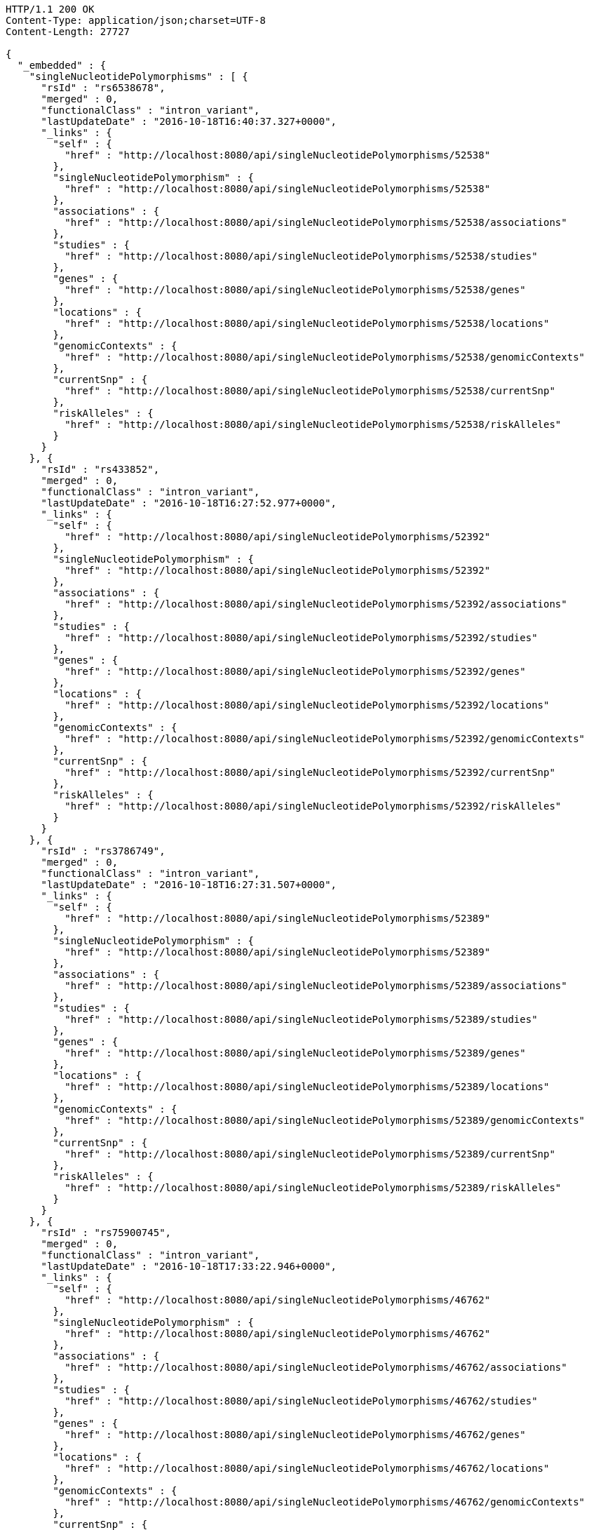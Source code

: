 [source,http,options="nowrap"]
----
HTTP/1.1 200 OK
Content-Type: application/json;charset=UTF-8
Content-Length: 27727

{
  "_embedded" : {
    "singleNucleotidePolymorphisms" : [ {
      "rsId" : "rs6538678",
      "merged" : 0,
      "functionalClass" : "intron_variant",
      "lastUpdateDate" : "2016-10-18T16:40:37.327+0000",
      "_links" : {
        "self" : {
          "href" : "http://localhost:8080/api/singleNucleotidePolymorphisms/52538"
        },
        "singleNucleotidePolymorphism" : {
          "href" : "http://localhost:8080/api/singleNucleotidePolymorphisms/52538"
        },
        "associations" : {
          "href" : "http://localhost:8080/api/singleNucleotidePolymorphisms/52538/associations"
        },
        "studies" : {
          "href" : "http://localhost:8080/api/singleNucleotidePolymorphisms/52538/studies"
        },
        "genes" : {
          "href" : "http://localhost:8080/api/singleNucleotidePolymorphisms/52538/genes"
        },
        "locations" : {
          "href" : "http://localhost:8080/api/singleNucleotidePolymorphisms/52538/locations"
        },
        "genomicContexts" : {
          "href" : "http://localhost:8080/api/singleNucleotidePolymorphisms/52538/genomicContexts"
        },
        "currentSnp" : {
          "href" : "http://localhost:8080/api/singleNucleotidePolymorphisms/52538/currentSnp"
        },
        "riskAlleles" : {
          "href" : "http://localhost:8080/api/singleNucleotidePolymorphisms/52538/riskAlleles"
        }
      }
    }, {
      "rsId" : "rs433852",
      "merged" : 0,
      "functionalClass" : "intron_variant",
      "lastUpdateDate" : "2016-10-18T16:27:52.977+0000",
      "_links" : {
        "self" : {
          "href" : "http://localhost:8080/api/singleNucleotidePolymorphisms/52392"
        },
        "singleNucleotidePolymorphism" : {
          "href" : "http://localhost:8080/api/singleNucleotidePolymorphisms/52392"
        },
        "associations" : {
          "href" : "http://localhost:8080/api/singleNucleotidePolymorphisms/52392/associations"
        },
        "studies" : {
          "href" : "http://localhost:8080/api/singleNucleotidePolymorphisms/52392/studies"
        },
        "genes" : {
          "href" : "http://localhost:8080/api/singleNucleotidePolymorphisms/52392/genes"
        },
        "locations" : {
          "href" : "http://localhost:8080/api/singleNucleotidePolymorphisms/52392/locations"
        },
        "genomicContexts" : {
          "href" : "http://localhost:8080/api/singleNucleotidePolymorphisms/52392/genomicContexts"
        },
        "currentSnp" : {
          "href" : "http://localhost:8080/api/singleNucleotidePolymorphisms/52392/currentSnp"
        },
        "riskAlleles" : {
          "href" : "http://localhost:8080/api/singleNucleotidePolymorphisms/52392/riskAlleles"
        }
      }
    }, {
      "rsId" : "rs3786749",
      "merged" : 0,
      "functionalClass" : "intron_variant",
      "lastUpdateDate" : "2016-10-18T16:27:31.507+0000",
      "_links" : {
        "self" : {
          "href" : "http://localhost:8080/api/singleNucleotidePolymorphisms/52389"
        },
        "singleNucleotidePolymorphism" : {
          "href" : "http://localhost:8080/api/singleNucleotidePolymorphisms/52389"
        },
        "associations" : {
          "href" : "http://localhost:8080/api/singleNucleotidePolymorphisms/52389/associations"
        },
        "studies" : {
          "href" : "http://localhost:8080/api/singleNucleotidePolymorphisms/52389/studies"
        },
        "genes" : {
          "href" : "http://localhost:8080/api/singleNucleotidePolymorphisms/52389/genes"
        },
        "locations" : {
          "href" : "http://localhost:8080/api/singleNucleotidePolymorphisms/52389/locations"
        },
        "genomicContexts" : {
          "href" : "http://localhost:8080/api/singleNucleotidePolymorphisms/52389/genomicContexts"
        },
        "currentSnp" : {
          "href" : "http://localhost:8080/api/singleNucleotidePolymorphisms/52389/currentSnp"
        },
        "riskAlleles" : {
          "href" : "http://localhost:8080/api/singleNucleotidePolymorphisms/52389/riskAlleles"
        }
      }
    }, {
      "rsId" : "rs75900745",
      "merged" : 0,
      "functionalClass" : "intron_variant",
      "lastUpdateDate" : "2016-10-18T17:33:22.946+0000",
      "_links" : {
        "self" : {
          "href" : "http://localhost:8080/api/singleNucleotidePolymorphisms/46762"
        },
        "singleNucleotidePolymorphism" : {
          "href" : "http://localhost:8080/api/singleNucleotidePolymorphisms/46762"
        },
        "associations" : {
          "href" : "http://localhost:8080/api/singleNucleotidePolymorphisms/46762/associations"
        },
        "studies" : {
          "href" : "http://localhost:8080/api/singleNucleotidePolymorphisms/46762/studies"
        },
        "genes" : {
          "href" : "http://localhost:8080/api/singleNucleotidePolymorphisms/46762/genes"
        },
        "locations" : {
          "href" : "http://localhost:8080/api/singleNucleotidePolymorphisms/46762/locations"
        },
        "genomicContexts" : {
          "href" : "http://localhost:8080/api/singleNucleotidePolymorphisms/46762/genomicContexts"
        },
        "currentSnp" : {
          "href" : "http://localhost:8080/api/singleNucleotidePolymorphisms/46762/currentSnp"
        },
        "riskAlleles" : {
          "href" : "http://localhost:8080/api/singleNucleotidePolymorphisms/46762/riskAlleles"
        }
      }
    }, {
      "rsId" : "rs76439045",
      "merged" : 0,
      "functionalClass" : "intergenic_variant",
      "lastUpdateDate" : "2016-10-18T17:33:05.147+0000",
      "_links" : {
        "self" : {
          "href" : "http://localhost:8080/api/singleNucleotidePolymorphisms/46776"
        },
        "singleNucleotidePolymorphism" : {
          "href" : "http://localhost:8080/api/singleNucleotidePolymorphisms/46776"
        },
        "associations" : {
          "href" : "http://localhost:8080/api/singleNucleotidePolymorphisms/46776/associations"
        },
        "studies" : {
          "href" : "http://localhost:8080/api/singleNucleotidePolymorphisms/46776/studies"
        },
        "genes" : {
          "href" : "http://localhost:8080/api/singleNucleotidePolymorphisms/46776/genes"
        },
        "locations" : {
          "href" : "http://localhost:8080/api/singleNucleotidePolymorphisms/46776/locations"
        },
        "genomicContexts" : {
          "href" : "http://localhost:8080/api/singleNucleotidePolymorphisms/46776/genomicContexts"
        },
        "currentSnp" : {
          "href" : "http://localhost:8080/api/singleNucleotidePolymorphisms/46776/currentSnp"
        },
        "riskAlleles" : {
          "href" : "http://localhost:8080/api/singleNucleotidePolymorphisms/46776/riskAlleles"
        }
      }
    }, {
      "rsId" : "rs12019358",
      "merged" : 0,
      "functionalClass" : "intergenic_variant",
      "lastUpdateDate" : "2016-10-18T17:32:48.740+0000",
      "_links" : {
        "self" : {
          "href" : "http://localhost:8080/api/singleNucleotidePolymorphisms/46788"
        },
        "singleNucleotidePolymorphism" : {
          "href" : "http://localhost:8080/api/singleNucleotidePolymorphisms/46788"
        },
        "associations" : {
          "href" : "http://localhost:8080/api/singleNucleotidePolymorphisms/46788/associations"
        },
        "studies" : {
          "href" : "http://localhost:8080/api/singleNucleotidePolymorphisms/46788/studies"
        },
        "genes" : {
          "href" : "http://localhost:8080/api/singleNucleotidePolymorphisms/46788/genes"
        },
        "locations" : {
          "href" : "http://localhost:8080/api/singleNucleotidePolymorphisms/46788/locations"
        },
        "genomicContexts" : {
          "href" : "http://localhost:8080/api/singleNucleotidePolymorphisms/46788/genomicContexts"
        },
        "currentSnp" : {
          "href" : "http://localhost:8080/api/singleNucleotidePolymorphisms/46788/currentSnp"
        },
        "riskAlleles" : {
          "href" : "http://localhost:8080/api/singleNucleotidePolymorphisms/46788/riskAlleles"
        }
      }
    }, {
      "rsId" : "rs76270203",
      "merged" : 0,
      "functionalClass" : "intergenic_variant",
      "lastUpdateDate" : "2016-10-18T17:32:15.000+0000",
      "_links" : {
        "self" : {
          "href" : "http://localhost:8080/api/singleNucleotidePolymorphisms/46815"
        },
        "singleNucleotidePolymorphism" : {
          "href" : "http://localhost:8080/api/singleNucleotidePolymorphisms/46815"
        },
        "associations" : {
          "href" : "http://localhost:8080/api/singleNucleotidePolymorphisms/46815/associations"
        },
        "studies" : {
          "href" : "http://localhost:8080/api/singleNucleotidePolymorphisms/46815/studies"
        },
        "genes" : {
          "href" : "http://localhost:8080/api/singleNucleotidePolymorphisms/46815/genes"
        },
        "locations" : {
          "href" : "http://localhost:8080/api/singleNucleotidePolymorphisms/46815/locations"
        },
        "genomicContexts" : {
          "href" : "http://localhost:8080/api/singleNucleotidePolymorphisms/46815/genomicContexts"
        },
        "currentSnp" : {
          "href" : "http://localhost:8080/api/singleNucleotidePolymorphisms/46815/currentSnp"
        },
        "riskAlleles" : {
          "href" : "http://localhost:8080/api/singleNucleotidePolymorphisms/46815/riskAlleles"
        }
      }
    }, {
      "rsId" : "rs59403466",
      "merged" : 0,
      "functionalClass" : "intron_variant",
      "lastUpdateDate" : "2016-10-18T17:32:05.651+0000",
      "_links" : {
        "self" : {
          "href" : "http://localhost:8080/api/singleNucleotidePolymorphisms/46822"
        },
        "singleNucleotidePolymorphism" : {
          "href" : "http://localhost:8080/api/singleNucleotidePolymorphisms/46822"
        },
        "associations" : {
          "href" : "http://localhost:8080/api/singleNucleotidePolymorphisms/46822/associations"
        },
        "studies" : {
          "href" : "http://localhost:8080/api/singleNucleotidePolymorphisms/46822/studies"
        },
        "genes" : {
          "href" : "http://localhost:8080/api/singleNucleotidePolymorphisms/46822/genes"
        },
        "locations" : {
          "href" : "http://localhost:8080/api/singleNucleotidePolymorphisms/46822/locations"
        },
        "genomicContexts" : {
          "href" : "http://localhost:8080/api/singleNucleotidePolymorphisms/46822/genomicContexts"
        },
        "currentSnp" : {
          "href" : "http://localhost:8080/api/singleNucleotidePolymorphisms/46822/currentSnp"
        },
        "riskAlleles" : {
          "href" : "http://localhost:8080/api/singleNucleotidePolymorphisms/46822/riskAlleles"
        }
      }
    }, {
      "rsId" : "rs11664027",
      "merged" : 0,
      "functionalClass" : "intron_variant",
      "lastUpdateDate" : "2016-10-18T17:31:53.507+0000",
      "_links" : {
        "self" : {
          "href" : "http://localhost:8080/api/singleNucleotidePolymorphisms/46831"
        },
        "singleNucleotidePolymorphism" : {
          "href" : "http://localhost:8080/api/singleNucleotidePolymorphisms/46831"
        },
        "associations" : {
          "href" : "http://localhost:8080/api/singleNucleotidePolymorphisms/46831/associations"
        },
        "studies" : {
          "href" : "http://localhost:8080/api/singleNucleotidePolymorphisms/46831/studies"
        },
        "genes" : {
          "href" : "http://localhost:8080/api/singleNucleotidePolymorphisms/46831/genes"
        },
        "locations" : {
          "href" : "http://localhost:8080/api/singleNucleotidePolymorphisms/46831/locations"
        },
        "genomicContexts" : {
          "href" : "http://localhost:8080/api/singleNucleotidePolymorphisms/46831/genomicContexts"
        },
        "currentSnp" : {
          "href" : "http://localhost:8080/api/singleNucleotidePolymorphisms/46831/currentSnp"
        },
        "riskAlleles" : {
          "href" : "http://localhost:8080/api/singleNucleotidePolymorphisms/46831/riskAlleles"
        }
      }
    }, {
      "rsId" : "rs3914785",
      "merged" : 0,
      "functionalClass" : "intergenic_variant",
      "lastUpdateDate" : "2016-10-18T17:31:47.901+0000",
      "_links" : {
        "self" : {
          "href" : "http://localhost:8080/api/singleNucleotidePolymorphisms/46836"
        },
        "singleNucleotidePolymorphism" : {
          "href" : "http://localhost:8080/api/singleNucleotidePolymorphisms/46836"
        },
        "associations" : {
          "href" : "http://localhost:8080/api/singleNucleotidePolymorphisms/46836/associations"
        },
        "studies" : {
          "href" : "http://localhost:8080/api/singleNucleotidePolymorphisms/46836/studies"
        },
        "genes" : {
          "href" : "http://localhost:8080/api/singleNucleotidePolymorphisms/46836/genes"
        },
        "locations" : {
          "href" : "http://localhost:8080/api/singleNucleotidePolymorphisms/46836/locations"
        },
        "genomicContexts" : {
          "href" : "http://localhost:8080/api/singleNucleotidePolymorphisms/46836/genomicContexts"
        },
        "currentSnp" : {
          "href" : "http://localhost:8080/api/singleNucleotidePolymorphisms/46836/currentSnp"
        },
        "riskAlleles" : {
          "href" : "http://localhost:8080/api/singleNucleotidePolymorphisms/46836/riskAlleles"
        }
      }
    }, {
      "rsId" : "rs8134605",
      "merged" : 0,
      "functionalClass" : "intergenic_variant",
      "lastUpdateDate" : "2016-10-18T17:31:29.033+0000",
      "_links" : {
        "self" : {
          "href" : "http://localhost:8080/api/singleNucleotidePolymorphisms/46847"
        },
        "singleNucleotidePolymorphism" : {
          "href" : "http://localhost:8080/api/singleNucleotidePolymorphisms/46847"
        },
        "associations" : {
          "href" : "http://localhost:8080/api/singleNucleotidePolymorphisms/46847/associations"
        },
        "studies" : {
          "href" : "http://localhost:8080/api/singleNucleotidePolymorphisms/46847/studies"
        },
        "genes" : {
          "href" : "http://localhost:8080/api/singleNucleotidePolymorphisms/46847/genes"
        },
        "locations" : {
          "href" : "http://localhost:8080/api/singleNucleotidePolymorphisms/46847/locations"
        },
        "genomicContexts" : {
          "href" : "http://localhost:8080/api/singleNucleotidePolymorphisms/46847/genomicContexts"
        },
        "currentSnp" : {
          "href" : "http://localhost:8080/api/singleNucleotidePolymorphisms/46847/currentSnp"
        },
        "riskAlleles" : {
          "href" : "http://localhost:8080/api/singleNucleotidePolymorphisms/46847/riskAlleles"
        }
      }
    }, {
      "rsId" : "rs9815195",
      "merged" : 0,
      "functionalClass" : "intron_variant",
      "lastUpdateDate" : "2016-10-18T17:31:25.055+0000",
      "_links" : {
        "self" : {
          "href" : "http://localhost:8080/api/singleNucleotidePolymorphisms/46750"
        },
        "singleNucleotidePolymorphism" : {
          "href" : "http://localhost:8080/api/singleNucleotidePolymorphisms/46750"
        },
        "associations" : {
          "href" : "http://localhost:8080/api/singleNucleotidePolymorphisms/46750/associations"
        },
        "studies" : {
          "href" : "http://localhost:8080/api/singleNucleotidePolymorphisms/46750/studies"
        },
        "genes" : {
          "href" : "http://localhost:8080/api/singleNucleotidePolymorphisms/46750/genes"
        },
        "locations" : {
          "href" : "http://localhost:8080/api/singleNucleotidePolymorphisms/46750/locations"
        },
        "genomicContexts" : {
          "href" : "http://localhost:8080/api/singleNucleotidePolymorphisms/46750/genomicContexts"
        },
        "currentSnp" : {
          "href" : "http://localhost:8080/api/singleNucleotidePolymorphisms/46750/currentSnp"
        },
        "riskAlleles" : {
          "href" : "http://localhost:8080/api/singleNucleotidePolymorphisms/46750/riskAlleles"
        }
      }
    }, {
      "rsId" : "rs1146509",
      "merged" : 0,
      "functionalClass" : "intergenic_variant",
      "lastUpdateDate" : "2016-10-18T17:31:13.585+0000",
      "_links" : {
        "self" : {
          "href" : "http://localhost:8080/api/singleNucleotidePolymorphisms/46850"
        },
        "singleNucleotidePolymorphism" : {
          "href" : "http://localhost:8080/api/singleNucleotidePolymorphisms/46850"
        },
        "associations" : {
          "href" : "http://localhost:8080/api/singleNucleotidePolymorphisms/46850/associations"
        },
        "studies" : {
          "href" : "http://localhost:8080/api/singleNucleotidePolymorphisms/46850/studies"
        },
        "genes" : {
          "href" : "http://localhost:8080/api/singleNucleotidePolymorphisms/46850/genes"
        },
        "locations" : {
          "href" : "http://localhost:8080/api/singleNucleotidePolymorphisms/46850/locations"
        },
        "genomicContexts" : {
          "href" : "http://localhost:8080/api/singleNucleotidePolymorphisms/46850/genomicContexts"
        },
        "currentSnp" : {
          "href" : "http://localhost:8080/api/singleNucleotidePolymorphisms/46850/currentSnp"
        },
        "riskAlleles" : {
          "href" : "http://localhost:8080/api/singleNucleotidePolymorphisms/46850/riskAlleles"
        }
      }
    }, {
      "rsId" : "rs73028893",
      "merged" : 0,
      "functionalClass" : "intron_variant",
      "lastUpdateDate" : "2016-10-18T17:31:11.143+0000",
      "_links" : {
        "self" : {
          "href" : "http://localhost:8080/api/singleNucleotidePolymorphisms/46852"
        },
        "singleNucleotidePolymorphism" : {
          "href" : "http://localhost:8080/api/singleNucleotidePolymorphisms/46852"
        },
        "associations" : {
          "href" : "http://localhost:8080/api/singleNucleotidePolymorphisms/46852/associations"
        },
        "studies" : {
          "href" : "http://localhost:8080/api/singleNucleotidePolymorphisms/46852/studies"
        },
        "genes" : {
          "href" : "http://localhost:8080/api/singleNucleotidePolymorphisms/46852/genes"
        },
        "locations" : {
          "href" : "http://localhost:8080/api/singleNucleotidePolymorphisms/46852/locations"
        },
        "genomicContexts" : {
          "href" : "http://localhost:8080/api/singleNucleotidePolymorphisms/46852/genomicContexts"
        },
        "currentSnp" : {
          "href" : "http://localhost:8080/api/singleNucleotidePolymorphisms/46852/currentSnp"
        },
        "riskAlleles" : {
          "href" : "http://localhost:8080/api/singleNucleotidePolymorphisms/46852/riskAlleles"
        }
      }
    }, {
      "rsId" : "rs1919796",
      "merged" : 0,
      "functionalClass" : "intergenic_variant",
      "lastUpdateDate" : "2016-10-18T17:30:56.945+0000",
      "_links" : {
        "self" : {
          "href" : "http://localhost:8080/api/singleNucleotidePolymorphisms/46861"
        },
        "singleNucleotidePolymorphism" : {
          "href" : "http://localhost:8080/api/singleNucleotidePolymorphisms/46861"
        },
        "associations" : {
          "href" : "http://localhost:8080/api/singleNucleotidePolymorphisms/46861/associations"
        },
        "studies" : {
          "href" : "http://localhost:8080/api/singleNucleotidePolymorphisms/46861/studies"
        },
        "genes" : {
          "href" : "http://localhost:8080/api/singleNucleotidePolymorphisms/46861/genes"
        },
        "locations" : {
          "href" : "http://localhost:8080/api/singleNucleotidePolymorphisms/46861/locations"
        },
        "genomicContexts" : {
          "href" : "http://localhost:8080/api/singleNucleotidePolymorphisms/46861/genomicContexts"
        },
        "currentSnp" : {
          "href" : "http://localhost:8080/api/singleNucleotidePolymorphisms/46861/currentSnp"
        },
        "riskAlleles" : {
          "href" : "http://localhost:8080/api/singleNucleotidePolymorphisms/46861/riskAlleles"
        }
      }
    }, {
      "rsId" : "rs11012167",
      "merged" : 0,
      "functionalClass" : "intergenic_variant",
      "lastUpdateDate" : "2016-10-18T17:30:52.881+0000",
      "_links" : {
        "self" : {
          "href" : "http://localhost:8080/api/singleNucleotidePolymorphisms/46866"
        },
        "singleNucleotidePolymorphism" : {
          "href" : "http://localhost:8080/api/singleNucleotidePolymorphisms/46866"
        },
        "associations" : {
          "href" : "http://localhost:8080/api/singleNucleotidePolymorphisms/46866/associations"
        },
        "studies" : {
          "href" : "http://localhost:8080/api/singleNucleotidePolymorphisms/46866/studies"
        },
        "genes" : {
          "href" : "http://localhost:8080/api/singleNucleotidePolymorphisms/46866/genes"
        },
        "locations" : {
          "href" : "http://localhost:8080/api/singleNucleotidePolymorphisms/46866/locations"
        },
        "genomicContexts" : {
          "href" : "http://localhost:8080/api/singleNucleotidePolymorphisms/46866/genomicContexts"
        },
        "currentSnp" : {
          "href" : "http://localhost:8080/api/singleNucleotidePolymorphisms/46866/currentSnp"
        },
        "riskAlleles" : {
          "href" : "http://localhost:8080/api/singleNucleotidePolymorphisms/46866/riskAlleles"
        }
      }
    }, {
      "rsId" : "rs57017013",
      "merged" : 0,
      "functionalClass" : "3_prime_UTR_variant",
      "lastUpdateDate" : "2016-10-18T17:30:23.733+0000",
      "_links" : {
        "self" : {
          "href" : "http://localhost:8080/api/singleNucleotidePolymorphisms/46885"
        },
        "singleNucleotidePolymorphism" : {
          "href" : "http://localhost:8080/api/singleNucleotidePolymorphisms/46885"
        },
        "associations" : {
          "href" : "http://localhost:8080/api/singleNucleotidePolymorphisms/46885/associations"
        },
        "studies" : {
          "href" : "http://localhost:8080/api/singleNucleotidePolymorphisms/46885/studies"
        },
        "genes" : {
          "href" : "http://localhost:8080/api/singleNucleotidePolymorphisms/46885/genes"
        },
        "locations" : {
          "href" : "http://localhost:8080/api/singleNucleotidePolymorphisms/46885/locations"
        },
        "genomicContexts" : {
          "href" : "http://localhost:8080/api/singleNucleotidePolymorphisms/46885/genomicContexts"
        },
        "currentSnp" : {
          "href" : "http://localhost:8080/api/singleNucleotidePolymorphisms/46885/currentSnp"
        },
        "riskAlleles" : {
          "href" : "http://localhost:8080/api/singleNucleotidePolymorphisms/46885/riskAlleles"
        }
      }
    }, {
      "rsId" : "rs150968551",
      "merged" : 0,
      "functionalClass" : "downstream_gene_variant",
      "lastUpdateDate" : "2016-10-18T17:30:13.322+0000",
      "_links" : {
        "self" : {
          "href" : "http://localhost:8080/api/singleNucleotidePolymorphisms/46890"
        },
        "singleNucleotidePolymorphism" : {
          "href" : "http://localhost:8080/api/singleNucleotidePolymorphisms/46890"
        },
        "associations" : {
          "href" : "http://localhost:8080/api/singleNucleotidePolymorphisms/46890/associations"
        },
        "studies" : {
          "href" : "http://localhost:8080/api/singleNucleotidePolymorphisms/46890/studies"
        },
        "genes" : {
          "href" : "http://localhost:8080/api/singleNucleotidePolymorphisms/46890/genes"
        },
        "locations" : {
          "href" : "http://localhost:8080/api/singleNucleotidePolymorphisms/46890/locations"
        },
        "genomicContexts" : {
          "href" : "http://localhost:8080/api/singleNucleotidePolymorphisms/46890/genomicContexts"
        },
        "currentSnp" : {
          "href" : "http://localhost:8080/api/singleNucleotidePolymorphisms/46890/currentSnp"
        },
        "riskAlleles" : {
          "href" : "http://localhost:8080/api/singleNucleotidePolymorphisms/46890/riskAlleles"
        }
      }
    }, {
      "rsId" : "rs11198013",
      "merged" : 0,
      "functionalClass" : "intron_variant",
      "lastUpdateDate" : "2016-10-18T17:29:44.662+0000",
      "_links" : {
        "self" : {
          "href" : "http://localhost:8080/api/singleNucleotidePolymorphisms/46901"
        },
        "singleNucleotidePolymorphism" : {
          "href" : "http://localhost:8080/api/singleNucleotidePolymorphisms/46901"
        },
        "associations" : {
          "href" : "http://localhost:8080/api/singleNucleotidePolymorphisms/46901/associations"
        },
        "studies" : {
          "href" : "http://localhost:8080/api/singleNucleotidePolymorphisms/46901/studies"
        },
        "genes" : {
          "href" : "http://localhost:8080/api/singleNucleotidePolymorphisms/46901/genes"
        },
        "locations" : {
          "href" : "http://localhost:8080/api/singleNucleotidePolymorphisms/46901/locations"
        },
        "genomicContexts" : {
          "href" : "http://localhost:8080/api/singleNucleotidePolymorphisms/46901/genomicContexts"
        },
        "currentSnp" : {
          "href" : "http://localhost:8080/api/singleNucleotidePolymorphisms/46901/currentSnp"
        },
        "riskAlleles" : {
          "href" : "http://localhost:8080/api/singleNucleotidePolymorphisms/46901/riskAlleles"
        }
      }
    }, {
      "rsId" : "rs9491696",
      "merged" : 0,
      "functionalClass" : "intron_variant",
      "lastUpdateDate" : "2016-07-26T06:06:56.305+0000",
      "_links" : {
        "self" : {
          "href" : "http://localhost:8080/api/singleNucleotidePolymorphisms/16234"
        },
        "singleNucleotidePolymorphism" : {
          "href" : "http://localhost:8080/api/singleNucleotidePolymorphisms/16234"
        },
        "associations" : {
          "href" : "http://localhost:8080/api/singleNucleotidePolymorphisms/16234/associations"
        },
        "studies" : {
          "href" : "http://localhost:8080/api/singleNucleotidePolymorphisms/16234/studies"
        },
        "genes" : {
          "href" : "http://localhost:8080/api/singleNucleotidePolymorphisms/16234/genes"
        },
        "locations" : {
          "href" : "http://localhost:8080/api/singleNucleotidePolymorphisms/16234/locations"
        },
        "genomicContexts" : {
          "href" : "http://localhost:8080/api/singleNucleotidePolymorphisms/16234/genomicContexts"
        },
        "currentSnp" : {
          "href" : "http://localhost:8080/api/singleNucleotidePolymorphisms/16234/currentSnp"
        },
        "riskAlleles" : {
          "href" : "http://localhost:8080/api/singleNucleotidePolymorphisms/16234/riskAlleles"
        }
      }
    } ]
  },
  "_links" : {
    "first" : {
      "href" : "http://localhost:8080/api/singleNucleotidePolymorphisms?page=0&size=20"
    },
    "self" : {
      "href" : "http://localhost:8080/api/singleNucleotidePolymorphisms"
    },
    "next" : {
      "href" : "http://localhost:8080/api/singleNucleotidePolymorphisms?page=1&size=20"
    },
    "last" : {
      "href" : "http://localhost:8080/api/singleNucleotidePolymorphisms?page=1436&size=20"
    },
    "profile" : {
      "href" : "http://localhost:8080/api/profile/singleNucleotidePolymorphisms"
    },
    "search" : {
      "href" : "http://localhost:8080/api/singleNucleotidePolymorphisms/search"
    }
  },
  "page" : {
    "size" : 20,
    "totalElements" : 28733,
    "totalPages" : 1437,
    "number" : 0
  }
}
----